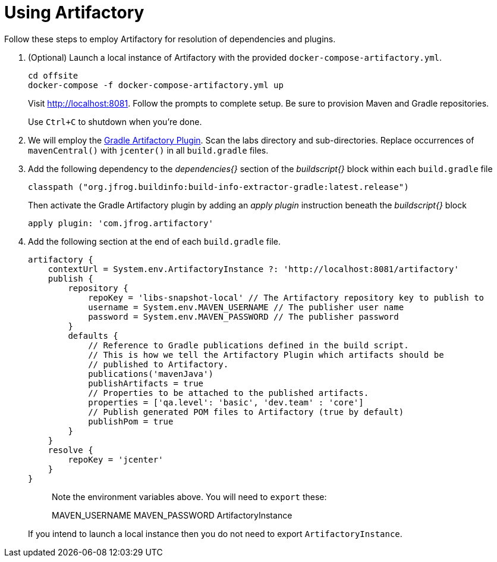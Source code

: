 = Using Artifactory

Follow these steps to employ Artifactory for resolution of dependencies and plugins.

. (Optional) Launch a local instance of Artifactory with the provided `docker-compose-artifactory.yml`.
+
  cd offsite
  docker-compose -f docker-compose-artifactory.yml up
+
Visit http://localhost:8081. Follow the prompts to complete setup. Be sure to provision Maven and Gradle repositories.
+ 
Use `Ctrl+C` to shutdown when you're done.
  
. We will employ the https://www.jfrog.com/confluence/display/RTF/Gradle+Artifactory+Plugin[Gradle Artifactory Plugin].  Scan the labs directory and sub-directories.  Replace occurrences of `mavenCentral()` with `jcenter()` in all `build.gradle` files.

. Add the following dependency to the _dependencies{}_ section of the _buildscript{}_ block within each `build.gradle` file
+
[source, groovy]
----
classpath ("org.jfrog.buildinfo:build-info-extractor-gradle:latest.release")
----
+
Then activate the Gradle Artifactory plugin by adding an _apply plugin_ instruction beneath the _buildscript{}_ block
+
[source, groovy]
----
apply plugin: 'com.jfrog.artifactory'
----

. Add the following section at the end of each `build.gradle` file.
+
[source, groovy]
----
artifactory {
    contextUrl = System.env.ArtifactoryInstance ?: 'http://localhost:8081/artifactory'
    publish {
        repository {
            repoKey = 'libs-snapshot-local' // The Artifactory repository key to publish to
            username = System.env.MAVEN_USERNAME // The publisher user name
            password = System.env.MAVEN_PASSWORD // The publisher password
        }
        defaults {
            // Reference to Gradle publications defined in the build script.
            // This is how we tell the Artifactory Plugin which artifacts should be
            // published to Artifactory.
            publications('mavenJava')
            publishArtifacts = true
            // Properties to be attached to the published artifacts.
            properties = ['qa.level': 'basic', 'dev.team' : 'core']
            // Publish generated POM files to Artifactory (true by default)
            publishPom = true
        }
    }
    resolve {
        repoKey = 'jcenter'
    }
}
----
+
> Note the environment variables above. You will need to `export` these:
>
> MAVEN_USERNAME
> MAVEN_PASSWORD
> ArtifactoryInstance
+
If you intend to launch a local instance then you do not need to export `ArtifactoryInstance`.
